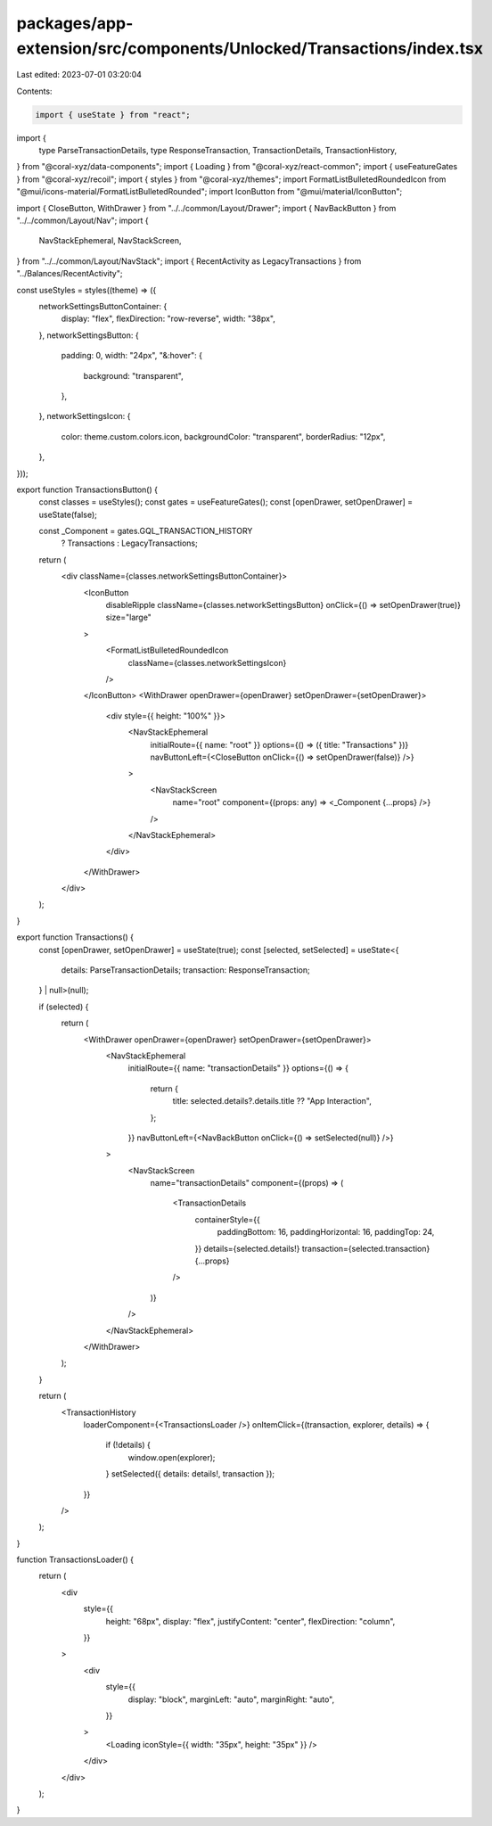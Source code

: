 packages/app-extension/src/components/Unlocked/Transactions/index.tsx
=====================================================================

Last edited: 2023-07-01 03:20:04

Contents:

.. code-block:: tsx

    import { useState } from "react";
import {
  type ParseTransactionDetails,
  type ResponseTransaction,
  TransactionDetails,
  TransactionHistory,
} from "@coral-xyz/data-components";
import { Loading } from "@coral-xyz/react-common";
import { useFeatureGates } from "@coral-xyz/recoil";
import { styles } from "@coral-xyz/themes";
import FormatListBulletedRoundedIcon from "@mui/icons-material/FormatListBulletedRounded";
import IconButton from "@mui/material/IconButton";

import { CloseButton, WithDrawer } from "../../common/Layout/Drawer";
import { NavBackButton } from "../../common/Layout/Nav";
import {
  NavStackEphemeral,
  NavStackScreen,
} from "../../common/Layout/NavStack";
import { RecentActivity as LegacyTransactions } from "../Balances/RecentActivity";

const useStyles = styles((theme) => ({
  networkSettingsButtonContainer: {
    display: "flex",
    flexDirection: "row-reverse",
    width: "38px",
  },
  networkSettingsButton: {
    padding: 0,
    width: "24px",
    "&:hover": {
      background: "transparent",
    },
  },
  networkSettingsIcon: {
    color: theme.custom.colors.icon,
    backgroundColor: "transparent",
    borderRadius: "12px",
  },
}));

export function TransactionsButton() {
  const classes = useStyles();
  const gates = useFeatureGates();
  const [openDrawer, setOpenDrawer] = useState(false);

  const _Component = gates.GQL_TRANSACTION_HISTORY
    ? Transactions
    : LegacyTransactions;

  return (
    <div className={classes.networkSettingsButtonContainer}>
      <IconButton
        disableRipple
        className={classes.networkSettingsButton}
        onClick={() => setOpenDrawer(true)}
        size="large"
      >
        <FormatListBulletedRoundedIcon
          className={classes.networkSettingsIcon}
        />
      </IconButton>
      <WithDrawer openDrawer={openDrawer} setOpenDrawer={setOpenDrawer}>
        <div style={{ height: "100%" }}>
          <NavStackEphemeral
            initialRoute={{ name: "root" }}
            options={() => ({ title: "Transactions" })}
            navButtonLeft={<CloseButton onClick={() => setOpenDrawer(false)} />}
          >
            <NavStackScreen
              name="root"
              component={(props: any) => <_Component {...props} />}
            />
          </NavStackEphemeral>
        </div>
      </WithDrawer>
    </div>
  );
}

export function Transactions() {
  const [openDrawer, setOpenDrawer] = useState(true);
  const [selected, setSelected] = useState<{
    details: ParseTransactionDetails;
    transaction: ResponseTransaction;
  } | null>(null);

  if (selected) {
    return (
      <WithDrawer openDrawer={openDrawer} setOpenDrawer={setOpenDrawer}>
        <NavStackEphemeral
          initialRoute={{ name: "transactionDetails" }}
          options={() => {
            return {
              title: selected.details?.details.title ?? "App Interaction",
            };
          }}
          navButtonLeft={<NavBackButton onClick={() => setSelected(null)} />}
        >
          <NavStackScreen
            name="transactionDetails"
            component={(props) => (
              <TransactionDetails
                containerStyle={{
                  paddingBottom: 16,
                  paddingHorizontal: 16,
                  paddingTop: 24,
                }}
                details={selected.details!}
                transaction={selected.transaction}
                {...props}
              />
            )}
          />
        </NavStackEphemeral>
      </WithDrawer>
    );
  }

  return (
    <TransactionHistory
      loaderComponent={<TransactionsLoader />}
      onItemClick={(transaction, explorer, details) => {
        if (!details) {
          window.open(explorer);
        }
        setSelected({ details: details!, transaction });
      }}
    />
  );
}

function TransactionsLoader() {
  return (
    <div
      style={{
        height: "68px",
        display: "flex",
        justifyContent: "center",
        flexDirection: "column",
      }}
    >
      <div
        style={{
          display: "block",
          marginLeft: "auto",
          marginRight: "auto",
        }}
      >
        <Loading iconStyle={{ width: "35px", height: "35px" }} />
      </div>
    </div>
  );
}


